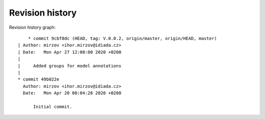 
Revision history
================

Revision history graph::
    
       * commit 9cbf8dc (HEAD, tag: V.0.0.2, origin/master, origin/HEAD, master)
   | Author: mirzov <ihor.mirzov@idiada.cz>
   | Date:   Mon Apr 27 12:08:00 2020 +0200
   | 
   |     Added groups for model annotations
   |  
   * commit 49b022e
     Author: mirzov <ihor.mirzov@idiada.cz>
     Date:   Mon Apr 20 08:04:28 2020 +0200
     
         Initial commit.
